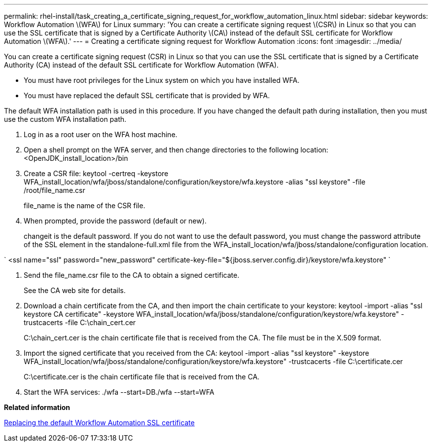 ---
permalink: rhel-install/task_creating_a_certificate_signing_request_for_workflow_automation_linux.html
sidebar: sidebar
keywords: Workflow Automation \(WFA\) for Linux
summary: 'You can create a certificate signing request \(CSR\) in Linux so that you can use the SSL certificate that is signed by a Certificate Authority \(CA\) instead of the default SSL certificate for Workflow Automation \(WFA\).'
---
= Creating a certificate signing request for Workflow Automation
:icons: font
:imagesdir: ../media/

You can create a certificate signing request (CSR) in Linux so that you can use the SSL certificate that is signed by a Certificate Authority (CA) instead of the default SSL certificate for Workflow Automation (WFA).

* You must have root privileges for the Linux system on which you have installed WFA.
* You must have replaced the default SSL certificate that is provided by WFA.

The default WFA installation path is used in this procedure. If you have changed the default path during installation, then you must use the custom WFA installation path.

. Log in as a root user on the WFA host machine.
. Open a shell prompt on the WFA server, and then change directories to the following location: <OpenJDK_install_location>/bin
. Create a CSR file: keytool -certreq -keystore WFA_install_location/wfa/jboss/standalone/configuration/keystore/wfa.keystore -alias "ssl keystore" -file /root/file_name.csr
+
file_name is the name of the CSR file.

. When prompted, provide the password (default or new).
+
changeit is the default password. If you do not want to use the default password, you must change the password attribute of the SSL element in the standalone-full.xml file from the WFA_install_location/wfa/jboss/standalone/configuration location.

`
    <ssl name="ssl" password="new_password" certificate-key-file="${jboss.server.config.dir}/keystore/wfa.keystore"
   `

. Send the file_name.csr file to the CA to obtain a signed certificate.
+
See the CA web site for details.

. Download a chain certificate from the CA, and then import the chain certificate to your keystore: keytool -import -alias "ssl keystore CA certificate" -keystore WFA_install_location/wfa/jboss/standalone/configuration/keystore/wfa.keystore" -trustcacerts -file C:\chain_cert.cer
+
C:\chain_cert.cer is the chain certificate file that is received from the CA. The file must be in the X.509 format.

. Import the signed certificate that you received from the CA: keytool -import -alias "ssl keystore" -keystore WFA_install_location/wfa/jboss/standalone/configuration/keystore/wfa.keystore" -trustcacerts -file C:\certificate.cer
+
C:\certificate.cer is the chain certificate file that is received from the CA.

. Start the WFA services: ./wfa --start=DB./wfa --start=WFA

*Related information*

xref:task_replacing_the_default_workflow_automation_ssl_certificate_linux.adoc[Replacing the default Workflow Automation SSL certificate]
